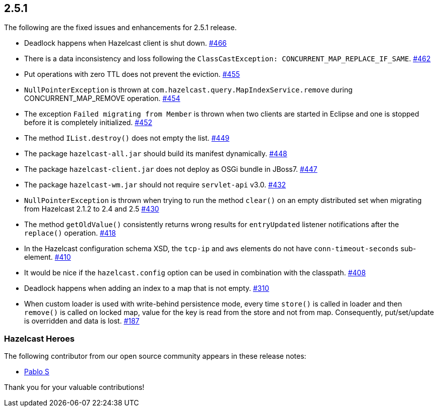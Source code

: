 
== 2.5.1

The following are the fixed issues and enhancements for 2.5.1 release.

* Deadlock happens when Hazelcast client is shut down. https://github.com/hazelcast/hazelcast/issues/466[#466]
* There is a data inconsistency and loss following the
`ClassCastException: CONCURRENT_MAP_REPLACE_IF_SAME`. https://github.com/hazelcast/hazelcast/issues/462[#462]
* Put operations with zero TTL does not prevent the eviction. https://github.com/hazelcast/hazelcast/issues/455[#455]
* `NullPointerException` is thrown at
`com.hazelcast.query.MapIndexService.remove` during
CONCURRENT_MAP_REMOVE operation. https://github.com/hazelcast/hazelcast/issues/454[#454]
* The exception `Failed migrating from Member` is thrown when two
clients are started in Eclipse and one is stopped before it is
completely initialized. https://github.com/hazelcast/hazelcast/issues/452[#452]
* The method `IList.destroy()` does not empty the list. https://github.com/hazelcast/hazelcast/issues/449[#449]
* The package `hazelcast-all.jar` should build its manifest dynamically.
https://github.com/hazelcast/hazelcast/issues/448[#448]
* The package `hazelcast-client.jar` does not deploy as OSGi bundle in
JBoss7. https://github.com/hazelcast/hazelcast/issues/447[#447]
* The package `hazelcast-wm.jar` should not require `servlet-api` v3.0.
https://github.com/hazelcast/hazelcast/issues/432[#432]
* `NullPointerException` is thrown when trying to run the method
`clear()` on an empty distributed set when migrating from Hazelcast
2.1.2 to 2.4 and 2.5 https://github.com/hazelcast/hazelcast/issues/430[#430]
* The method `getOldValue()` consistently returns wrong results for
`entryUpdated` listener notifications after the `replace()` operation.
https://github.com/hazelcast/hazelcast/issues/418[#418]
* In the Hazelcast configuration schema XSD, the `tcp-ip` and `aws`
elements do not have `conn-timeout-seconds` sub-element. https://github.com/hazelcast/hazelcast/issues/410[#410]
* It would be nice if the `hazelcast.config` option can be used in
combination with the classpath. https://github.com/hazelcast/hazelcast/issues/408[#408]
* Deadlock happens when adding an index to a map that is not empty.
https://github.com/hazelcast/hazelcast/issues/310[#310]
* When custom loader is used with write-behind persistence mode, every
time `store()` is called in loader and then `remove()` is called on
locked map, value for the key is read from the store and not from map.
Consequently, put/set/update is overridden and data is lost. https://github.com/hazelcast/hazelcast/issues/187[#187]

[[heroes-251]]
===  Hazelcast Heroes

The following contributor from our
open source community appears in these release notes:

* https://github.com/pablotdl[Pablo S]

Thank you for your valuable contributions!